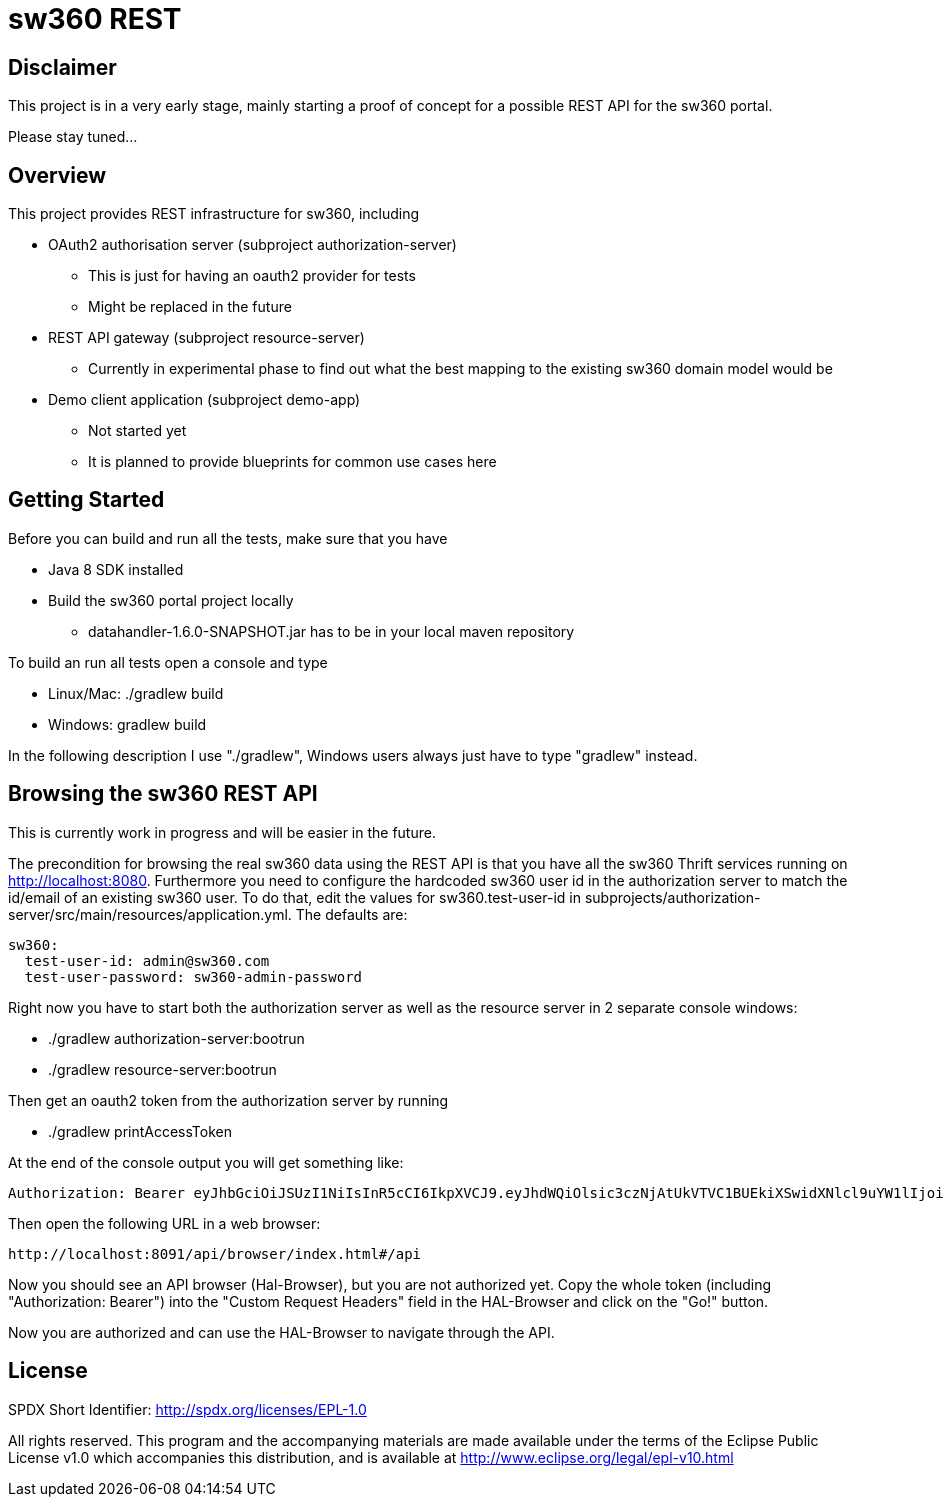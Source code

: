 = sw360 REST

== Disclaimer

This project is in a very early stage, mainly starting a proof of concept for a possible REST API for the sw360 portal.

Please stay tuned...

== Overview

This project provides REST infrastructure for sw360, including

* OAuth2 authorisation server (subproject authorization-server)
** This is just for having an oauth2 provider for tests
** Might be replaced in the future
* REST API gateway (subproject resource-server)
** Currently in experimental phase to find out what the best mapping to the existing sw360 domain model would be
* Demo client application (subproject demo-app)
** Not started yet
** It is planned to provide blueprints for common use cases here

== Getting Started

Before you can build and run all the tests, make sure that you have

* Java 8 SDK installed
* Build the sw360 portal project locally
** datahandler-1.6.0-SNAPSHOT.jar has to be in your local maven repository

To build an run all tests open a console and type

* Linux/Mac: ./gradlew build
* Windows: gradlew build

In the following description I use "./gradlew", Windows users always just have to type "gradlew" instead.

== Browsing the sw360 REST API

This is currently work in progress and will be easier in the future.

The precondition for browsing the real sw360 data using the REST API is that you
have all the sw360 Thrift services running on http://localhost:8080.
Furthermore you need to configure the hardcoded sw360 user id in
the authorization server to match the id/email of an existing sw360 user.
To do that, edit the values for sw360.test-user-id
in subprojects/authorization-server/src/main/resources/application.yml. The defaults are:

[source]
sw360:
  test-user-id: admin@sw360.com
  test-user-password: sw360-admin-password

Right now you have to start both the authorization server as well as the resource server in 2 separate console windows:

* ./gradlew authorization-server:bootrun
* ./gradlew resource-server:bootrun

Then get an oauth2 token from the authorization server by running

* ./gradlew printAccessToken

At the end of the console output you will get something like:
[source]
Authorization: Bearer eyJhbGciOiJSUzI1NiIsInR5cCI6IkpXVCJ9.eyJhdWQiOlsic3czNjAtUkVTVC1BUEkiXSwidXNlcl9uYW1lIjoic3czNjAtdXNlciIsInNjb3BlIjpbInN3MzYwLnJlYWQiLCJzdzM2MC53cml0ZSJdLCJleHAiOjE0ODE2MjQyOTYsImF1dGhvcml0aWVzIjpbIlJPTEVfU1czNjBfVVNFUiJdLCJqdGkiOiIzMDgyMDM5ZS0xY2ViLTQ5ZDktYWM1My0xMzIxMTNhMWQwMDQiLCJjbGllbnRfaWQiOiJ0cnVzdGVkLXN3MzYwLWNsaWVudCJ9.Exm2Yc-XaTff6FrGRTL4lXhBvbAD05XH8sTFC1kPRuqPkWqW2T0IgMgOs7iNDFwREvnqhAP4ZkCEFWYy-kiGU63HDlobDntJkJqvZjLTBlv4jOlXXJQ0TZWm6c-ochNWMkKI2tYO8EeDLqHj0jW1DWQ1I3o6cVtYdJ-etwOuIAP0uC9sykHlJkL_-TjvGpxpPXj_gTzeuvvOtqqhgF10uOpN-BBq5nLyRP4Zgrd1NhE-E6osb8xZrzn0WjtHA5ja62lmJ-a40sQ2kaXP8pik4pq3hmv2yNDK0TExjvvDXS_aEEavUv1p2-LmlyTua2UizHHxLxFjqptE2FqMZlmqkQ

Then open the following URL in a web browser:
[source]
http://localhost:8091/api/browser/index.html#/api

Now you should see an API browser (Hal-Browser), but you are not authorized yet.
Copy the whole token (including "Authorization: Bearer") into the "Custom Request Headers" field in the HAL-Browser and click on the "Go!" button.

Now you are authorized and can use the HAL-Browser to navigate through the API.

== License

SPDX Short Identifier: http://spdx.org/licenses/EPL-1.0

All rights reserved. This program and the accompanying materials
are made available under the terms of the Eclipse Public License v1.0
which accompanies this distribution, and is available at
http://www.eclipse.org/legal/epl-v10.html
